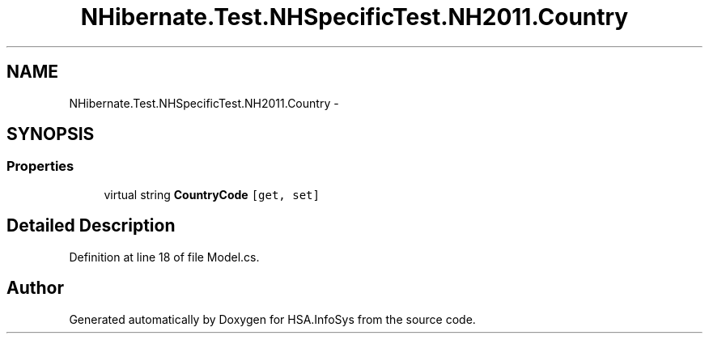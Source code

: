 .TH "NHibernate.Test.NHSpecificTest.NH2011.Country" 3 "Fri Jul 5 2013" "Version 1.0" "HSA.InfoSys" \" -*- nroff -*-
.ad l
.nh
.SH NAME
NHibernate.Test.NHSpecificTest.NH2011.Country \- 
.SH SYNOPSIS
.br
.PP
.SS "Properties"

.in +1c
.ti -1c
.RI "virtual string \fBCountryCode\fP\fC [get, set]\fP"
.br
.in -1c
.SH "Detailed Description"
.PP 
Definition at line 18 of file Model\&.cs\&.

.SH "Author"
.PP 
Generated automatically by Doxygen for HSA\&.InfoSys from the source code\&.

